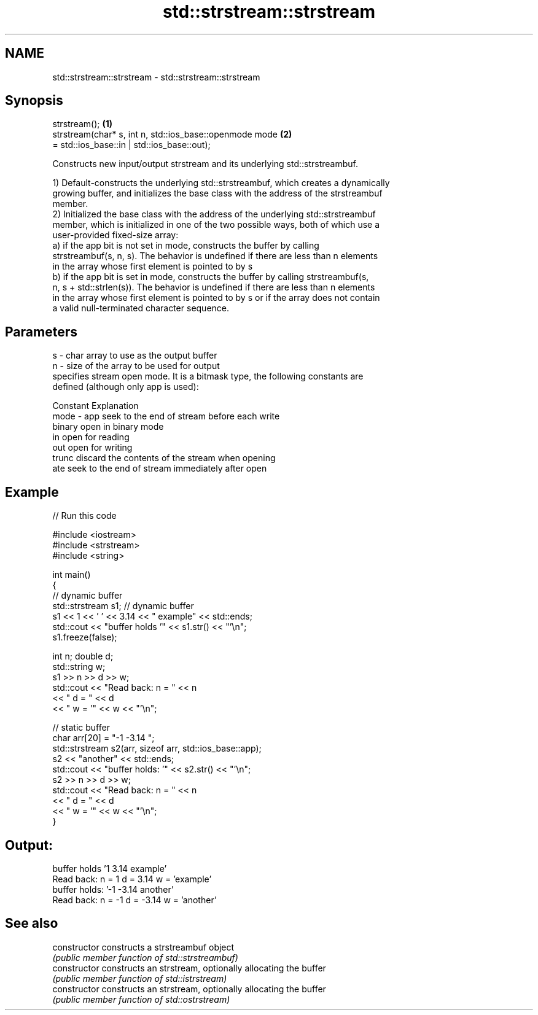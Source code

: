 .TH std::strstream::strstream 3 "2021.11.17" "http://cppreference.com" "C++ Standard Libary"
.SH NAME
std::strstream::strstream \- std::strstream::strstream

.SH Synopsis
   strstream();                                                          \fB(1)\fP
   strstream(char* s, int n, std::ios_base::openmode mode                \fB(2)\fP
                              = std::ios_base::in | std::ios_base::out);

   Constructs new input/output strstream and its underlying std::strstreambuf.

   1) Default-constructs the underlying std::strstreambuf, which creates a dynamically
   growing buffer, and initializes the base class with the address of the strstreambuf
   member.
   2) Initialized the base class with the address of the underlying std::strstreambuf
   member, which is initialized in one of the two possible ways, both of which use a
   user-provided fixed-size array:
   a) if the app bit is not set in mode, constructs the buffer by calling
   strstreambuf(s, n, s). The behavior is undefined if there are less than n elements
   in the array whose first element is pointed to by s
   b) if the app bit is set in mode, constructs the buffer by calling strstreambuf(s,
   n, s + std::strlen(s)). The behavior is undefined if there are less than n elements
   in the array whose first element is pointed to by s or if the array does not contain
   a valid null-terminated character sequence.

.SH Parameters

   s    - char array to use as the output buffer
   n    - size of the array to be used for output
          specifies stream open mode. It is a bitmask type, the following constants are
          defined (although only app is used):

          Constant Explanation
   mode - app      seek to the end of stream before each write
          binary   open in binary mode
          in       open for reading
          out      open for writing
          trunc    discard the contents of the stream when opening
          ate      seek to the end of stream immediately after open

.SH Example


// Run this code

 #include <iostream>
 #include <strstream>
 #include <string>

 int main()
 {
     // dynamic buffer
     std::strstream s1; // dynamic buffer
     s1 << 1 << ' ' << 3.14 << " example" << std::ends;
     std::cout << "buffer holds '" << s1.str() << "'\\n";
     s1.freeze(false);

     int n; double d;
     std::string w;
     s1 >> n >> d >> w;
     std::cout << "Read back: n = " << n
               << " d = " << d
               << " w = '" << w << "'\\n";

     // static buffer
     char arr[20] = "-1 -3.14 ";
     std::strstream s2(arr, sizeof arr, std::ios_base::app);
     s2 << "another" << std::ends;
     std::cout << "buffer holds: '" << s2.str() << "'\\n";
     s2 >> n >> d >> w;
     std::cout << "Read back: n = " << n
               << " d = " << d
               << " w = '" << w << "'\\n";
 }

.SH Output:

 buffer holds '1 3.14 example'
 Read back: n = 1 d = 3.14 w = 'example'
 buffer holds: '-1 -3.14 another'
 Read back: n = -1 d = -3.14 w = 'another'

.SH See also

   constructor   constructs a strstreambuf object
                 \fI(public member function of std::strstreambuf)\fP
   constructor   constructs an strstream, optionally allocating the buffer
                 \fI(public member function of std::istrstream)\fP
   constructor   constructs an strstream, optionally allocating the buffer
                 \fI(public member function of std::ostrstream)\fP
